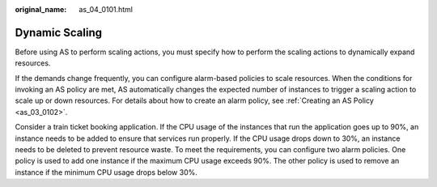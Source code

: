 :original_name: as_04_0101.html

.. _as_04_0101:

Dynamic Scaling
===============

Before using AS to perform scaling actions, you must specify how to perform the scaling actions to dynamically expand resources.

If the demands change frequently, you can configure alarm-based policies to scale resources. When the conditions for invoking an AS policy are met, AS automatically changes the expected number of instances to trigger a scaling action to scale up or down resources. For details about how to create an alarm policy, see :ref:`Creating an AS Policy <as_03_0102>`.

Consider a train ticket booking application. If the CPU usage of the instances that run the application goes up to 90%, an instance needs to be added to ensure that services run properly. If the CPU usage drops down to 30%, an instance needs to be deleted to prevent resource waste. To meet the requirements, you can configure two alarm policies. One policy is used to add one instance if the maximum CPU usage exceeds 90%. The other policy is used to remove an instance if the minimum CPU usage drops below 30%.
